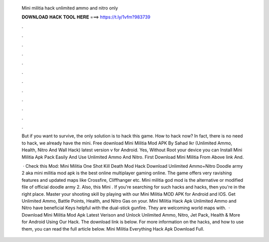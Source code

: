   Mini militia hack unlimited ammo and nitro only
  
  
  
  𝐃𝐎𝐖𝐍𝐋𝐎𝐀𝐃 𝐇𝐀𝐂𝐊 𝐓𝐎𝐎𝐋 𝐇𝐄𝐑𝐄 ===> https://t.ly/1vfm?983739
  
  
  
  .
  
  
  
  .
  
  
  
  .
  
  
  
  .
  
  
  
  .
  
  
  
  .
  
  
  
  .
  
  
  
  .
  
  
  
  .
  
  
  
  .
  
  
  
  .
  
  
  
  .
  
  But if you want to survive, the only solution is to hack this game. How to hack now? In fact, there is no need to hack, we already have the mini. Free download Mini Militia Mod APK By Sahad Ikr (Unlimited Ammo, Health, Nitro And Wall Hack) latest version v for Android. Yes, Without Root your device you can Install Mini Militia Apk Pack Easily And Use Unlimited Ammo And Nitro. First Download Mini Militia From Above link And.
  
   · Check this Mod: Mini Militia One Shot Kill Death Mod Hack Download Unlimited Ammo+Nitro Doodle army 2 aka mini militia mod apk is the best online multiplayer gaming online. The game offers very ravishing features and updated maps like Crossfire, Cliffhanger etc. Mini militia god mod is the alternative or modified file of official doodle army 2. Also, this Mini . If you're searching for such hacks and hacks, then you're in the right place. Master your shooting skill by playing with our Mini Militia MOD APK for Android and IOS. Get Unlimited Ammo, Battle Points, Health, and Nitro Gas on your. Mini Militia Hack Apk Unlimited Ammo and Nitro have beneficial Keys helpful with the dual-stick gunfire. They are welcoming world maps with.  · Download Mini Militia Mod Apk Latest Verison and Unlock Unlimited Ammo, Nitro, Jet Pack, Health & More for Android Using Our Hack. The download link is below. For more information on the hacks, and how to use them, you can read the full article below. Mini Militia Everything Hack Apk Download Full.
